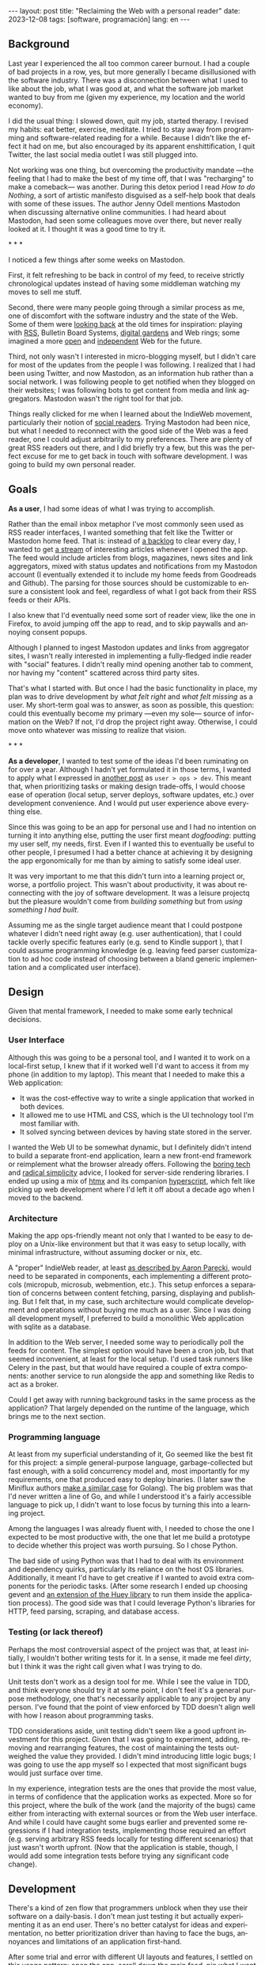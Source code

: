 #+OPTIONS: toc:nil num:nil
#+LANGUAGE: en
#+BEGIN_EXPORT html
---
layout: post
title: "Reclaiming the Web with a personal reader"
date: 2023-12-08
tags: [software, programación]
lang: en
---
#+END_EXPORT


** Background
Last year I experienced the all too common career burnout. I had a couple of bad projects in a row, yes, but more generally I became disillusioned with the software industry. There was a disconnection between what I used to like about the job, what I was good at, and what the software job market wanted to buy from me (given my experience, my location and the world economy).

I did the usual thing: I slowed down, quit my job, started therapy. I revised my habits: eat better, exercise, meditate. I tried to stay away from programming and software-related reading for a while. Because I didn't like the effect it had on me, but also encouraged by its apparent enshittification, I quit Twitter, the last social media outlet I was still plugged into.

Not working was one thing, but overcoming the productivity mandate ---the feeling that I had to make the best of my time off, that I was "recharging" to make a comeback--- was another. During this detox period I read /How to do Nothing/, a sort of artistic manifesto disguised as a self-help book that deals with some of these issues. The author Jenny Odell mentions Mastodon when discussing alternative online communities. I had heard about Mastodon, had seen some colleagues move over there, but never really looked at it. I thought it was a good time to try it.

#+BEGIN_CENTER
\ast{} \ast{} \ast{}
#+END_CENTER

I noticed a few things after some weeks on Mastodon.

First, it felt refreshing to be back in control of my feed, to receive strictly chronological updates instead of having some middleman watching my moves to sell me stuff.

Second, there were many people going through a similar process as me, one of discomfort with the software industry and the state of the Web. Some of them were [[https://neustadt.fr/essays/the-small-web/][looking back]] at the old times for inspiration: playing with [[https://atthis.link/blog/2021/rss.html][RSS]], Bulletin Board Systems, [[https://hapgood.us/2015/10/17/the-garden-and-the-stream-a-technopastoral/][digital gardens]] and Web rings; some imagined a more [[https://knightcolumbia.org/content/protocols-not-platforms-a-technological-approach-to-free-speech][open]] and [[https://www.jvt.me/posts/2019/10/20/indieweb-talk/][independent]] Web for the future.

Third, not only wasn't I interested in micro-blogging myself, but I didn't care for most of the updates from the people I was following. I realized that I had been using Twitter, and now Mastodon, as an information hub rather than a social network. I was following people to get notified when they blogged on their websites; I was following bots to get content from media and link aggregators. Mastodon wasn't the right tool for that job.

Things really clicked for me when I learned about the IndieWeb movement, particularly their notion of [[https://aaronparecki.com/2018/04/20/46/indieweb-reader-my-new-home-on-the-internet][social readers]]. Trying Mastodon had been nice, but what I needed to reconnect with the good side of the Web was a feed reader, one I could adjust arbitrarily to my preferences. There are plenty of great RSS readers out there, and I did briefly try a few, but this was the perfect excuse for me to get back in touch with software development. I was going to build my own personal reader.

** Goals

*As a user*, I had some ideas of what I was trying to accomplish.

Rather than the email inbox metaphor I've most commonly seen used as RSS reader interfaces, I wanted something that felt like the Twitter or Mastodon home feed. That is: instead of [[https://danq.me/2023/07/29/rss-zero/][a backlog]] to clear every day, I wanted to get [[https://www.oliverburkeman.com/river][a stream]] of interesting articles whenever I opened the app. The feed would include articles from blogs, magazines, news sites and link aggregators, mixed with status updates and notifications from my Mastodon account (I eventually extended it to include my home feeds from Goodreads and Github). The parsing for those sources should be customizable to ensure a consistent look and feel, regardless of what I got back from their RSS feeds or their APIs.

I also knew that I'd eventually need some sort of reader view, like the one in Firefox, to avoid jumping off the app to read, and to skip paywalls and annoying consent popups.

Although I planned to ingest Mastodon updates and links from aggregator sites, I wasn't really interested in implementing a fully-fledged indie reader with "social" features. I didn't really mind opening another tab to comment, nor having my "content" scattered across third party sites.

That's what I started with. But once I had the basic functionality in place, my plan was to drive development by /what felt right/ and /what felt missing/ as a user.
My short-term goal was to answer, as soon as possible, this question: could this eventually become my primary ---even my sole--- source of information on the Web? If not, I'd drop the project right away. Otherwise, I could move onto whatever was missing to realize that vision.

#+BEGIN_CENTER
\ast{} \ast{} \ast{}
#+END_CENTER

*As a developer*, I wanted to test some of the ideas I'd been ruminating on for over a year. Although I hadn't yet formulated it in those terms, I wanted to apply what I expressed in [[file:../2023-11-30-code-is-run-more-than-read][another post]] as ~user > ops > dev~. This meant that, when prioritizing tasks or making design trade-offs, I would choose ease of operation (local setup, server deploys, software updates, etc.) over development convenience. And I would put user experience above everything else.

Since this was going to be an app for personal use and I had no intention on turning it into anything else, putting the user first meant /dogfooding/: putting my user self, my needs, first. Even if I wanted this to eventually be useful to other people, I presumed I had a better chance at achieving it by designing the app ergonomically for me than by aiming to satisfy some ideal user.

It was very important to me that this didn't turn into a learning project or, worse, a portfolio project. This wasn't about productivity, it was about reconnecting with the joy of software development. It was a leisure projectq but the pleasure wouldn't come from /building something/ but from /using something I had built/.

Assuming me as the single target audience meant that I could postpone whatever I didn't need right away (e.g. user authentication), that I could tackle overly specific features early (e.g. send to Kindle support ), that I could assume programming knowledge (e.g. leaving feed parser customization to ad hoc code instead of choosing between a bland generic implementation and a complicated user interface).

** Design

Given that mental framework, I needed to make some early technical decisions.

*** User Interface
Although this was going to be a personal tool, and I wanted it to work on a local-first setup, I knew that if it worked well I'd want to access it from my phone (in addition to my laptop). This meant that I needed to make this a Web application:

- It was the cost-effective way to write a single application that worked in both devices.
- It allowed me to use HTML and CSS, which is the UI technology tool I'm most familiar with.
- It solved syncing between devices by having state stored in the server.

I wanted the Web UI to be somewhat dynamic, but I definitely didn't intend to build a separate front-end application, learn a new front-end framework or reimplement what the browser already offers. Following the [[https://mcfunley.com/choose-boring-technology][boring tech]] and [[https://www.radicalsimpli.city/][radical simplicity]] advice, I looked for server-side rendering libraries. I ended up using a mix of [[https://htmx.org/][htmx]] and its companion [[https://htmx.org/][hyperscript]], which felt like picking up web development where I'd left it off about a decade ago when I moved to the backend.

*** Architecture

Making the app ops-friendly meant not only that I wanted to be easy to deploy on a Unix-like environment but that it was easy to setup locally, with minimal infrastructure, without assuming docker or nix, etc.

A "proper" IndieWeb reader, at least [[https://aaronparecki.com/2018/03/12/17/building-an-indieweb-reader][as described by Aaron Parecki]], would need to be separated in components, each implementing a different protocols (micropub, microsub, webmention, etc.). This setup enforces a separation of concerns between content fetching, parsing, displaying and publishing. But I felt that, in my case, such architecture would complicate development and operations without buying me much as a user. Since I was doing all development myself, I preferred to build a monolithic Web application with sqlite as a database.

In addition to the Web server, I needed some way to periodically poll the feeds for content. The simplest option would have been a cron job, but that seemed inconvenient, at least for the local setup. I'd used task runners like Celery in the past, but that would have required a couple of extra components: another service to run alongside the app and something like Redis to act as a broker.

Could I get away with running background tasks in the same process as the application? That largely depended on the runtime of the language, which brings me to the next section.

*** Programming language

At least from my superficial understanding of it, Go seemed like the best fit for this project: a simple general-purpose language, garbage-collected but fast enough, with a solid concurrency model and, most importantly for my requirements, one that produced easy to deploy binaries. (I later saw the Miniflux authors [[https://miniflux.app/opinionated.html#golang][make a similar case]] for Golang). The big problem was that I'd never written a line of Go, and while I understood it's a fairly accessible language to pick up, I didn't want to lose focus by turning this into a learning project.

Among the languages I was already fluent with, I needed to chose the one I expected to be most productive with, the one that let me build a prototype to decide whether this project was worth pursuing. So I chose Python.

The bad side of using Python was that I had to deal with its environment and dependency quirks, particularly its reliance on the host OS libraries. Additionally, it meant I'd have to get creative if I wanted to avoid extra components for the periodic tasks. (After some research I ended up choosing gevent and [[https://huey.readthedocs.io/en/latest/contrib.html#mini-huey][an extension of the Huey library]] to run them inside the application process). The good side was that I could leverage Python's libraries for HTTP, feed parsing, scraping, and database access.

*** Testing (or lack thereof)
Perhaps the most controversial aspect of the project was that, at least initially, I wouldn't bother writing tests for it. In a sense, it made me feel /dirty/, but I think it was the right call given what I was trying to do.

Unit tests don't work as a design tool for me. While I see the value in TDD, and think everyone should try it at some point, I don't feel it's a general purpose methodology, one that's necessarily applicable to any project by any person. I've found that the point of view enforced by TDD doesn't align well with how I reason about programming tasks.

TDD considerations aside, unit testing didn't seem like a good upfront investment for this project. Given that I was going to experiment, adding, removing and rearranging features, the cost of maintaining the tests outweighed the value they provided. I didn't mind introducing little logic bugs; I was going to use the app myself so I expected that most significant bugs would just surface over time.

In my experience, integration tests are the ones that provide the most value, in terms of confidence that the application works as expected. More so for this project, where the bulk of the work (and the majority of the bugs) came either from interacting with external sources or from the Web user interface. And while I could have caught some bugs earlier and prevented some regressions if I had integration tests, implementing those required an effort (e.g. serving arbitrary RSS feeds locally for testing different scenarios) that just wasn't worth upfront. (Now that the application is stable, though, I would add some integration tests before trying any significant code change).

** Development

There's a kind of zen flow that programmers unblock when they use their software on a daily-basis. I don't mean just testing it but actually experimenting it as an end user. There's no better catalyst for ideas and experimentation, no better prioritization driver than having to face the bugs, annoyances and limitations of an application first-hand.

After some trial and error with different UI layouts and features, I settled on this usage pattern: open the app, scroll down the main feed, pin what I want to read later, favorite what I want to keep for future reference, open what I want to read now.

I tried several Python libraries to extract HTML content, but none worked as well as Firefox's reader view, powered by the [[https://github.com/mozilla/readability][readability]] library. Since it's a JavaScript library, I resigned myself to adding an optional dependency on node.js to support content reading inside my app. (I use the same content extraction logic  when sending articles to my Kindle; readability produces better documents than Amazon's official Chrome extension).

[TODO desktop screenshot]

With the basic functionality in place, a problem became apparent. My feed mixed sources of  varying quality and publication frequency. Even after curating the list of feeds and carefully distributing them in folders, it was hard to get interesting content by just scrolling items in reverse chronological order: occasional blog posts would get buried behind Mastodon toots, magazine features behind daily news articles.

So I started thinking how to make entry sorting "smarter". My reasoning was this: if I only follow sources I'm interested in, I'll usually want to first see content from the ones that publish more sparingly. If a monthly newsletter came out in the last couple of days, that should show up at the top of my feed, before any micro-blogging or daily news items. So I classified sources in "frequency buckets" and sorted the feed to show least frequent buckets first.

[TODO some screenshot?]

Now, the problem was that when infrequent sources /did/ publish, their articles stuck at the top every time I opened the app. For a while I tried trashing or archiving them, but this was a lot of extra work and pulled me in the direction of "clear the inbox" flow that I was trying to avoid.
I wanted the app to do the work for me, by default, so I came up with this: as I scroll down the feed, previous items get marked automatically as "already seen"; the next time I open the app, the seen articles are skipped, so I'm always getting the least frequent /unseen/ content first.

#+BEGIN_CENTER
\ast{} \ast{} \ast{}
#+END_CENTER

For a while I left the app running on a terminal tab in my laptop, and I used it while I worked on it. Once I noticed interesting content showing up in the feed, I setup  a raspberry pi server in my local network, to have a non-development instance running all the time. This, in turn, encouraged me to improve the mobile rendering of the interface, so I could access it from my phone.

[mobile screenshot]

I eventually reached a point where I /missed/ having the app available when I was out, so I decided to deploy it to a VPS. This forced me to finally add the authentication and multi-user support I'd been postponing, and allowed me to give access to with a few friends for beta-testing. (The VPS setup also encouraged me to buy a domain and setup this website, moving me closer to the IndieWeb ideas that inspired me in the first place).

** Conclusion

It took me about 3 months of (relaxed) work to put together my personal feed reader, which I named [[https://github.com/facundoolano/feedi][feedi]]. I can say that I succeeded in reengaging with software development, and also in building something that I like to use myself, every day. Far from a finished product, the project feels more like my Emacs editor config: a perpetually half-broken tool that can nevertheless become second nature, hard to justify from a productivity standpoint but fulfilling because it's built on my own terms.

I've been using feedi as my "front page of the internet" for a few months now.
Beyond convenience, by using a personal reader I'm back in control of the information I consume, actively in the lookout for interesting blogs and magazines, better positioned for discovery and even surprise.
